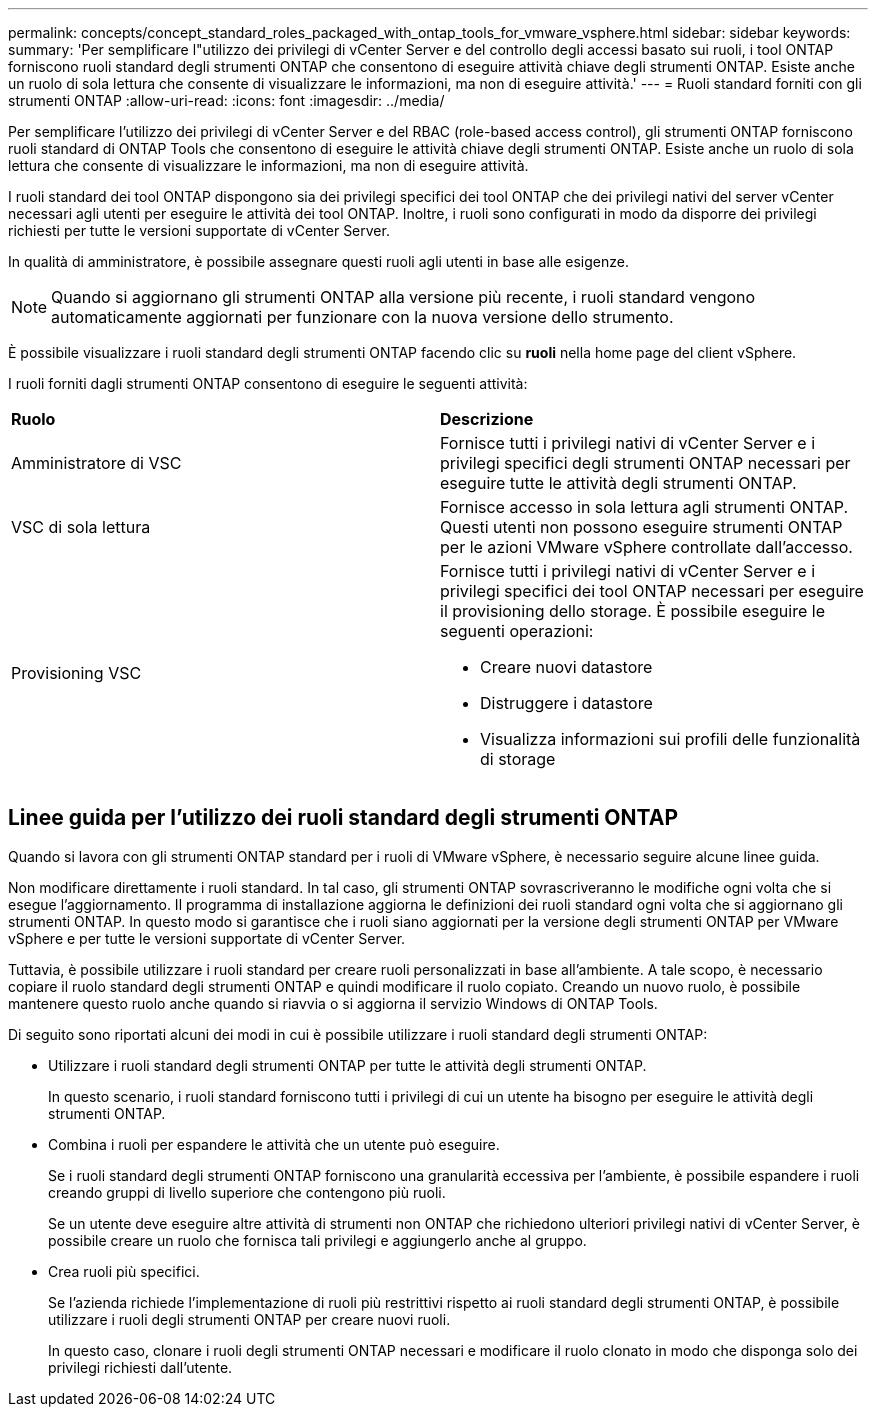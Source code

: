 ---
permalink: concepts/concept_standard_roles_packaged_with_ontap_tools_for_vmware_vsphere.html 
sidebar: sidebar 
keywords:  
summary: 'Per semplificare l"utilizzo dei privilegi di vCenter Server e del controllo degli accessi basato sui ruoli, i tool ONTAP forniscono ruoli standard degli strumenti ONTAP che consentono di eseguire attività chiave degli strumenti ONTAP. Esiste anche un ruolo di sola lettura che consente di visualizzare le informazioni, ma non di eseguire attività.' 
---
= Ruoli standard forniti con gli strumenti ONTAP
:allow-uri-read: 
:icons: font
:imagesdir: ../media/


[role="lead"]
Per semplificare l'utilizzo dei privilegi di vCenter Server e del RBAC (role-based access control), gli strumenti ONTAP forniscono ruoli standard di ONTAP Tools che consentono di eseguire le attività chiave degli strumenti ONTAP. Esiste anche un ruolo di sola lettura che consente di visualizzare le informazioni, ma non di eseguire attività.

I ruoli standard dei tool ONTAP dispongono sia dei privilegi specifici dei tool ONTAP che dei privilegi nativi del server vCenter necessari agli utenti per eseguire le attività dei tool ONTAP. Inoltre, i ruoli sono configurati in modo da disporre dei privilegi richiesti per tutte le versioni supportate di vCenter Server.

In qualità di amministratore, è possibile assegnare questi ruoli agli utenti in base alle esigenze.


NOTE: Quando si aggiornano gli strumenti ONTAP alla versione più recente, i ruoli standard vengono automaticamente aggiornati per funzionare con la nuova versione dello strumento.

È possibile visualizzare i ruoli standard degli strumenti ONTAP facendo clic su *ruoli* nella home page del client vSphere.

I ruoli forniti dagli strumenti ONTAP consentono di eseguire le seguenti attività:

|===


| *Ruolo* | *Descrizione* 


 a| 
Amministratore di VSC
 a| 
Fornisce tutti i privilegi nativi di vCenter Server e i privilegi specifici degli strumenti ONTAP necessari per eseguire tutte le attività degli strumenti ONTAP.



 a| 
VSC di sola lettura
 a| 
Fornisce accesso in sola lettura agli strumenti ONTAP. Questi utenti non possono eseguire strumenti ONTAP per le azioni VMware vSphere controllate dall'accesso.



 a| 
Provisioning VSC
 a| 
Fornisce tutti i privilegi nativi di vCenter Server e i privilegi specifici dei tool ONTAP necessari per eseguire il provisioning dello storage. È possibile eseguire le seguenti operazioni:

* Creare nuovi datastore
* Distruggere i datastore
* Visualizza informazioni sui profili delle funzionalità di storage


|===


== Linee guida per l'utilizzo dei ruoli standard degli strumenti ONTAP

Quando si lavora con gli strumenti ONTAP standard per i ruoli di VMware vSphere, è necessario seguire alcune linee guida.

Non modificare direttamente i ruoli standard. In tal caso, gli strumenti ONTAP sovrascriveranno le modifiche ogni volta che si esegue l'aggiornamento. Il programma di installazione aggiorna le definizioni dei ruoli standard ogni volta che si aggiornano gli strumenti ONTAP. In questo modo si garantisce che i ruoli siano aggiornati per la versione degli strumenti ONTAP per VMware vSphere e per tutte le versioni supportate di vCenter Server.

Tuttavia, è possibile utilizzare i ruoli standard per creare ruoli personalizzati in base all'ambiente. A tale scopo, è necessario copiare il ruolo standard degli strumenti ONTAP e quindi modificare il ruolo copiato. Creando un nuovo ruolo, è possibile mantenere questo ruolo anche quando si riavvia o si aggiorna il servizio Windows di ONTAP Tools.

Di seguito sono riportati alcuni dei modi in cui è possibile utilizzare i ruoli standard degli strumenti ONTAP:

* Utilizzare i ruoli standard degli strumenti ONTAP per tutte le attività degli strumenti ONTAP.
+
In questo scenario, i ruoli standard forniscono tutti i privilegi di cui un utente ha bisogno per eseguire le attività degli strumenti ONTAP.

* Combina i ruoli per espandere le attività che un utente può eseguire.
+
Se i ruoli standard degli strumenti ONTAP forniscono una granularità eccessiva per l'ambiente, è possibile espandere i ruoli creando gruppi di livello superiore che contengono più ruoli.

+
Se un utente deve eseguire altre attività di strumenti non ONTAP che richiedono ulteriori privilegi nativi di vCenter Server, è possibile creare un ruolo che fornisca tali privilegi e aggiungerlo anche al gruppo.

* Crea ruoli più specifici.
+
Se l'azienda richiede l'implementazione di ruoli più restrittivi rispetto ai ruoli standard degli strumenti ONTAP, è possibile utilizzare i ruoli degli strumenti ONTAP per creare nuovi ruoli.

+
In questo caso, clonare i ruoli degli strumenti ONTAP necessari e modificare il ruolo clonato in modo che disponga solo dei privilegi richiesti dall'utente.


